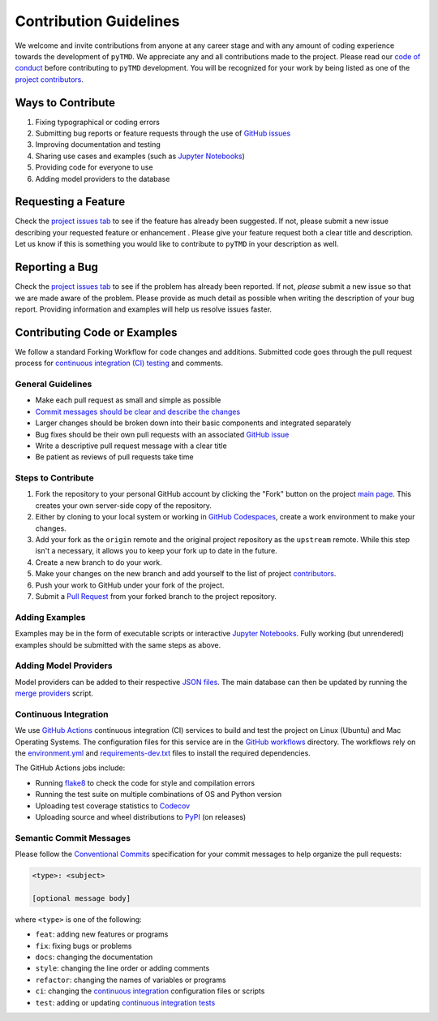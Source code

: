 =======================
Contribution Guidelines
=======================

We welcome and invite contributions from anyone at any career stage and with any amount of coding experience towards the development of ``pyTMD``.
We appreciate any and all contributions made to the project.
Please read our `code of conduct <./Code-of-Conduct.html>`_ before contributing to ``pyTMD`` development.
You will be recognized for your work by being listed as one of the `project contributors <./Citations.html#contributors>`_.

Ways to Contribute
------------------

1) Fixing typographical or coding errors
2) Submitting bug reports or feature requests through the use of `GitHub issues <https://github.com/tsutterley/pyTMD/issues>`_
3) Improving documentation and testing
4) Sharing use cases and examples (such as `Jupyter Notebooks <../user_guide/Examples.html>`_)
5) Providing code for everyone to use
6) Adding model providers to the database

Requesting a Feature
--------------------
Check the `project issues tab <https://github.com/tsutterley/pyTMD/issues>`_ to see if the feature has already been suggested.
If not, please submit a new issue describing your requested feature or enhancement .
Please give your feature request both a clear title and description.
Let us know if this is something you would like to contribute to ``pyTMD`` in your description as well.

Reporting a Bug
---------------
Check the `project issues tab <https://github.com/tsutterley/pyTMD/issues>`_ to see if the problem has already been reported.
If not, *please* submit a new issue so that we are made aware of the problem.
Please provide as much detail as possible when writing the description of your bug report.
Providing information and examples will help us resolve issues faster.

Contributing Code or Examples
-----------------------------
We follow a standard Forking Workflow for code changes and additions.
Submitted code goes through the pull request process for `continuous integration (CI) testing <./Contributing.html#continuous-integration>`_ and comments.

General Guidelines
^^^^^^^^^^^^^^^^^^

- Make each pull request as small and simple as possible
- `Commit messages should be clear and describe the changes <./Contributing.html#semantic-commit-messages>`_
- Larger changes should be broken down into their basic components and integrated separately
- Bug fixes should be their own pull requests with an associated `GitHub issue <https://github.com/tsutterley/pyTMD/issues>`_
- Write a descriptive pull request message with a clear title
- Be patient as reviews of pull requests take time

Steps to Contribute
^^^^^^^^^^^^^^^^^^^

1) Fork the repository to your personal GitHub account by clicking the "Fork" button on the project `main page <https://github.com/tsutterley/pyTMD>`_.  This creates your own server-side copy of the repository.
2) Either by cloning to your local system or working in `GitHub Codespaces <https://github.com/features/codespaces>`_, create a work environment to make your changes.
3) Add your fork as the ``origin`` remote and the original project repository as the ``upstream`` remote.  While this step isn't a necessary, it allows you to keep your fork up to date in the future.
4) Create a new branch to do your work.
5) Make your changes on the new branch and add yourself to the list of project `contributors <https://github.com/tsutterley/pyTMD/blob/main/CONTRIBUTORS.rst>`_.
6) Push your work to GitHub under your fork of the project.
7) Submit a `Pull Request <https://github.com/tsutterley/pyTMD/pulls>`_ from your forked branch to the project repository.

Adding Examples
^^^^^^^^^^^^^^^
Examples may be in the form of executable scripts or interactive `Jupyter Notebooks <../user_guide/Examples.html>`_.
Fully working (but unrendered) examples should be submitted with the same steps as above.

Adding Model Providers
^^^^^^^^^^^^^^^^^^^^^^
Model providers can be added to their respective `JSON files <https://github.com/tsutterley/pyTMD/tree/main/providers>`_.
The main database can then be updated by running the `merge providers <https://github.com/tsutterley/pyTMD/blob/main/providers/_providers_to_database.py>`_ script.

Continuous Integration
^^^^^^^^^^^^^^^^^^^^^^
We use `GitHub Actions <https://github.com/tsutterley/pyTMD/actions>`_ continuous integration (CI) services to build and test the project on Linux (Ubuntu) and Mac Operating Systems.
The configuration files for this service are in the `GitHub workflows <https://github.com/tsutterley/pyTMD/tree/main/.github/workflows>`_ directory.
The workflows rely on the `environment.yml <https://github.com/tsutterley/pyTMD/blob/main/environment.yml>`_ and `requirements-dev.txt <https://github.com/tsutterley/pyTMD/blob/main/requirements-dev.txt>`_ files to install the required dependencies.

The GitHub Actions jobs include:

* Running `flake8 <https://flake8.pycqa.org/en/latest/>`_ to check the code for style and compilation errors
* Running the test suite on multiple combinations of OS and Python version
* Uploading test coverage statistics to `Codecov <https://app.codecov.io/gh/tsutterley/pyTMD>`_
* Uploading source and wheel distributions to `PyPI <https://pypi.org/project/pyTMD/>`_ (on releases)

Semantic Commit Messages
^^^^^^^^^^^^^^^^^^^^^^^^

Please follow the `Conventional Commits <https://www.conventionalcommits.org/>`_ specification for your commit messages to help organize the pull requests:

.. code-block:: bash

    <type>: <subject>

    [optional message body]

where ``<type>`` is one of the following:

- ``feat``: adding new features or programs
- ``fix``: fixing bugs or problems
- ``docs``: changing the documentation
- ``style``: changing the line order or adding comments
- ``refactor``: changing the names of variables or programs
- ``ci``: changing the `continuous integration <./Contributing.html#continuous-integration>`_ configuration files or scripts
- ``test``: adding or updating `continuous integration tests <./Contributing.html#continuous-integration>`_
